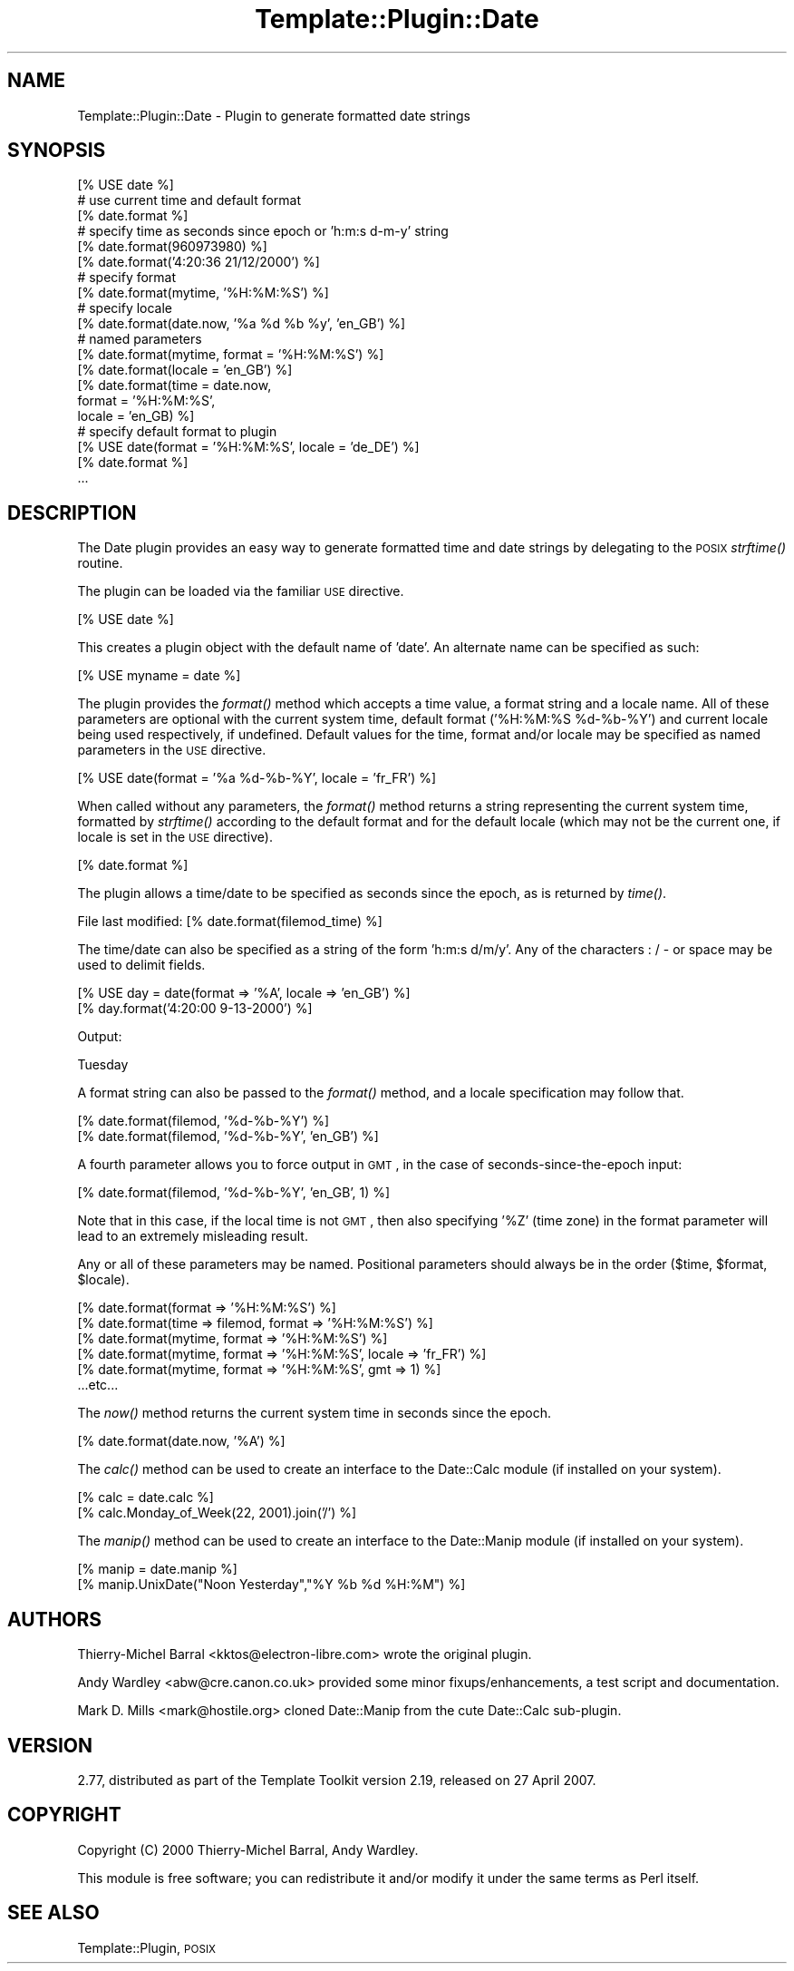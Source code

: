 .\" Automatically generated by Pod::Man 2.12 (Pod::Simple 3.05)
.\"
.\" Standard preamble:
.\" ========================================================================
.de Sh \" Subsection heading
.br
.if t .Sp
.ne 5
.PP
\fB\\$1\fR
.PP
..
.de Sp \" Vertical space (when we can't use .PP)
.if t .sp .5v
.if n .sp
..
.de Vb \" Begin verbatim text
.ft CW
.nf
.ne \\$1
..
.de Ve \" End verbatim text
.ft R
.fi
..
.\" Set up some character translations and predefined strings.  \*(-- will
.\" give an unbreakable dash, \*(PI will give pi, \*(L" will give a left
.\" double quote, and \*(R" will give a right double quote.  \*(C+ will
.\" give a nicer C++.  Capital omega is used to do unbreakable dashes and
.\" therefore won't be available.  \*(C` and \*(C' expand to `' in nroff,
.\" nothing in troff, for use with C<>.
.tr \(*W-
.ds C+ C\v'-.1v'\h'-1p'\s-2+\h'-1p'+\s0\v'.1v'\h'-1p'
.ie n \{\
.    ds -- \(*W-
.    ds PI pi
.    if (\n(.H=4u)&(1m=24u) .ds -- \(*W\h'-12u'\(*W\h'-12u'-\" diablo 10 pitch
.    if (\n(.H=4u)&(1m=20u) .ds -- \(*W\h'-12u'\(*W\h'-8u'-\"  diablo 12 pitch
.    ds L" ""
.    ds R" ""
.    ds C` ""
.    ds C' ""
'br\}
.el\{\
.    ds -- \|\(em\|
.    ds PI \(*p
.    ds L" ``
.    ds R" ''
'br\}
.\"
.\" If the F register is turned on, we'll generate index entries on stderr for
.\" titles (.TH), headers (.SH), subsections (.Sh), items (.Ip), and index
.\" entries marked with X<> in POD.  Of course, you'll have to process the
.\" output yourself in some meaningful fashion.
.if \nF \{\
.    de IX
.    tm Index:\\$1\t\\n%\t"\\$2"
..
.    nr % 0
.    rr F
.\}
.\"
.\" Accent mark definitions (@(#)ms.acc 1.5 88/02/08 SMI; from UCB 4.2).
.\" Fear.  Run.  Save yourself.  No user-serviceable parts.
.    \" fudge factors for nroff and troff
.if n \{\
.    ds #H 0
.    ds #V .8m
.    ds #F .3m
.    ds #[ \f1
.    ds #] \fP
.\}
.if t \{\
.    ds #H ((1u-(\\\\n(.fu%2u))*.13m)
.    ds #V .6m
.    ds #F 0
.    ds #[ \&
.    ds #] \&
.\}
.    \" simple accents for nroff and troff
.if n \{\
.    ds ' \&
.    ds ` \&
.    ds ^ \&
.    ds , \&
.    ds ~ ~
.    ds /
.\}
.if t \{\
.    ds ' \\k:\h'-(\\n(.wu*8/10-\*(#H)'\'\h"|\\n:u"
.    ds ` \\k:\h'-(\\n(.wu*8/10-\*(#H)'\`\h'|\\n:u'
.    ds ^ \\k:\h'-(\\n(.wu*10/11-\*(#H)'^\h'|\\n:u'
.    ds , \\k:\h'-(\\n(.wu*8/10)',\h'|\\n:u'
.    ds ~ \\k:\h'-(\\n(.wu-\*(#H-.1m)'~\h'|\\n:u'
.    ds / \\k:\h'-(\\n(.wu*8/10-\*(#H)'\z\(sl\h'|\\n:u'
.\}
.    \" troff and (daisy-wheel) nroff accents
.ds : \\k:\h'-(\\n(.wu*8/10-\*(#H+.1m+\*(#F)'\v'-\*(#V'\z.\h'.2m+\*(#F'.\h'|\\n:u'\v'\*(#V'
.ds 8 \h'\*(#H'\(*b\h'-\*(#H'
.ds o \\k:\h'-(\\n(.wu+\w'\(de'u-\*(#H)/2u'\v'-.3n'\*(#[\z\(de\v'.3n'\h'|\\n:u'\*(#]
.ds d- \h'\*(#H'\(pd\h'-\w'~'u'\v'-.25m'\f2\(hy\fP\v'.25m'\h'-\*(#H'
.ds D- D\\k:\h'-\w'D'u'\v'-.11m'\z\(hy\v'.11m'\h'|\\n:u'
.ds th \*(#[\v'.3m'\s+1I\s-1\v'-.3m'\h'-(\w'I'u*2/3)'\s-1o\s+1\*(#]
.ds Th \*(#[\s+2I\s-2\h'-\w'I'u*3/5'\v'-.3m'o\v'.3m'\*(#]
.ds ae a\h'-(\w'a'u*4/10)'e
.ds Ae A\h'-(\w'A'u*4/10)'E
.    \" corrections for vroff
.if v .ds ~ \\k:\h'-(\\n(.wu*9/10-\*(#H)'\s-2\u~\d\s+2\h'|\\n:u'
.if v .ds ^ \\k:\h'-(\\n(.wu*10/11-\*(#H)'\v'-.4m'^\v'.4m'\h'|\\n:u'
.    \" for low resolution devices (crt and lpr)
.if \n(.H>23 .if \n(.V>19 \
\{\
.    ds : e
.    ds 8 ss
.    ds o a
.    ds d- d\h'-1'\(ga
.    ds D- D\h'-1'\(hy
.    ds th \o'bp'
.    ds Th \o'LP'
.    ds ae ae
.    ds Ae AE
.\}
.rm #[ #] #H #V #F C
.\" ========================================================================
.\"
.IX Title "Template::Plugin::Date 3"
.TH Template::Plugin::Date 3 "2007-04-27" "perl v5.8.8" "User Contributed Perl Documentation"
.\" For nroff, turn off justification.  Always turn off hyphenation; it makes
.\" way too many mistakes in technical documents.
.if n .ad l
.nh
.SH "NAME"
Template::Plugin::Date \- Plugin to generate formatted date strings
.SH "SYNOPSIS"
.IX Header "SYNOPSIS"
.Vb 1
\&    [% USE date %]
\&
\&    # use current time and default format
\&    [% date.format %]
\&
\&    # specify time as seconds since epoch or 'h:m:s d\-m\-y' string
\&    [% date.format(960973980) %]
\&    [% date.format('4:20:36 21/12/2000') %]
\&
\&    # specify format
\&    [% date.format(mytime, '%H:%M:%S') %]
\&
\&    # specify locale
\&    [% date.format(date.now, '%a %d %b %y', 'en_GB') %]
\&
\&    # named parameters 
\&    [% date.format(mytime, format = '%H:%M:%S') %]
\&    [% date.format(locale = 'en_GB') %]
\&    [% date.format(time   = date.now, 
\&                   format = '%H:%M:%S', 
\&                   locale = 'en_GB) %]
\&   
\&    # specify default format to plugin
\&    [% USE date(format = '%H:%M:%S', locale = 'de_DE') %]
\&
\&    [% date.format %]
\&    ...
.Ve
.SH "DESCRIPTION"
.IX Header "DESCRIPTION"
The Date plugin provides an easy way to generate formatted time and date
strings by delegating to the \s-1POSIX\s0 \fIstrftime()\fR routine.
.PP
The plugin can be loaded via the familiar \s-1USE\s0 directive.
.PP
.Vb 1
\&    [% USE date %]
.Ve
.PP
This creates a plugin object with the default name of 'date'.  An alternate
name can be specified as such:
.PP
.Vb 1
\&    [% USE myname = date %]
.Ve
.PP
The plugin provides the \fIformat()\fR method which accepts a time value, a
format string and a locale name.  All of these parameters are optional
with the current system time, default format ('%H:%M:%S \f(CW%d\fR\-%b\-%Y') and
current locale being used respectively, if undefined.  Default values
for the time, format and/or locale may be specified as named parameters 
in the \s-1USE\s0 directive.
.PP
.Vb 1
\&    [% USE date(format = '%a %d\-%b\-%Y', locale = 'fr_FR') %]
.Ve
.PP
When called without any parameters, the \fIformat()\fR method returns a string
representing the current system time, formatted by \fIstrftime()\fR according 
to the default format and for the default locale (which may not be the
current one, if locale is set in the \s-1USE\s0 directive).
.PP
.Vb 1
\&    [% date.format %]
.Ve
.PP
The plugin allows a time/date to be specified as seconds since the epoch,
as is returned by \fItime()\fR.
.PP
.Vb 1
\&    File last modified: [% date.format(filemod_time) %]
.Ve
.PP
The time/date can also be specified as a string of the form 'h:m:s d/m/y'.
Any of the characters : / \- or space may be used to delimit fields.
.PP
.Vb 2
\&    [% USE day = date(format => '%A', locale => 'en_GB') %]
\&    [% day.format('4:20:00 9\-13\-2000') %]
.Ve
.PP
Output:
.PP
.Vb 1
\&    Tuesday
.Ve
.PP
A format string can also be passed to the \fIformat()\fR method, and a locale
specification may follow that.
.PP
.Vb 2
\&    [% date.format(filemod, '%d\-%b\-%Y') %]
\&    [% date.format(filemod, '%d\-%b\-%Y', 'en_GB') %]
.Ve
.PP
A fourth parameter allows you to force output in \s-1GMT\s0, in the case of 
seconds-since-the-epoch input:
.PP
.Vb 1
\&    [% date.format(filemod, '%d\-%b\-%Y', 'en_GB', 1) %]
.Ve
.PP
Note that in this case, if the local time is not \s-1GMT\s0, then also specifying
\&'%Z' (time zone) in the format parameter will lead to an extremely 
misleading result.
.PP
Any or all of these parameters may be named.  Positional parameters
should always be in the order ($time, \f(CW$format\fR, \f(CW$locale\fR).
.PP
.Vb 6
\&    [% date.format(format => '%H:%M:%S') %]
\&    [% date.format(time => filemod, format => '%H:%M:%S') %]
\&    [% date.format(mytime, format => '%H:%M:%S') %]
\&    [% date.format(mytime, format => '%H:%M:%S', locale => 'fr_FR') %]
\&    [% date.format(mytime, format => '%H:%M:%S', gmt => 1) %]
\&    ...etc...
.Ve
.PP
The \fInow()\fR method returns the current system time in seconds since the 
epoch.
.PP
.Vb 1
\&    [% date.format(date.now, '%A') %]
.Ve
.PP
The \fIcalc()\fR method can be used to create an interface to the Date::Calc
module (if installed on your system).
.PP
.Vb 2
\&    [% calc = date.calc %]
\&    [% calc.Monday_of_Week(22, 2001).join('/') %]
.Ve
.PP
The \fImanip()\fR method can be used to create an interface to the Date::Manip
module (if installed on your system).
.PP
.Vb 2
\&    [% manip = date.manip %]
\&    [% manip.UnixDate("Noon Yesterday","%Y %b %d %H:%M") %]
.Ve
.SH "AUTHORS"
.IX Header "AUTHORS"
Thierry-Michel Barral <kktos@electron\-libre.com> wrote the original
plugin.
.PP
Andy Wardley <abw@cre.canon.co.uk> provided some minor
fixups/enhancements, a test script and documentation.
.PP
Mark D. Mills <mark@hostile.org> cloned Date::Manip from the
cute Date::Calc sub-plugin.
.SH "VERSION"
.IX Header "VERSION"
2.77, distributed as part of the
Template Toolkit version 2.19, released on 27 April 2007.
.SH "COPYRIGHT"
.IX Header "COPYRIGHT"
Copyright (C) 2000 Thierry-Michel Barral, Andy Wardley.
.PP
This module is free software; you can redistribute it and/or
modify it under the same terms as Perl itself.
.SH "SEE ALSO"
.IX Header "SEE ALSO"
Template::Plugin, \s-1POSIX\s0
